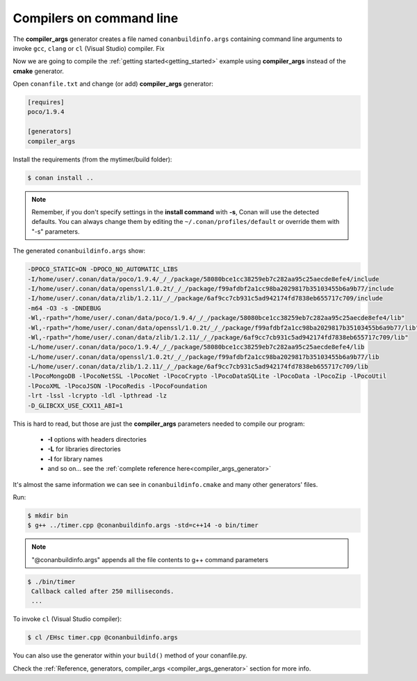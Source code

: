 .. spelling::

  mytimer


.. _gcc_integration:


Compilers on command line
=========================

The **compiler_args** generator creates a file named ``conanbuildinfo.args`` containing command
line arguments to invoke ``gcc``, ``clang`` or ``cl`` (Visual Studio) compiler. Fix

Now we are going to compile the :ref:`getting started<getting_started>` example using **compiler_args** instead of the **cmake** generator.

Open ``conanfile.txt`` and change (or add) **compiler_args** generator:


.. code-block:: text

   [requires]
   poco/1.9.4

   [generators]
   compiler_args

Install the requirements (from the mytimer/build folder):

.. code-block:: bash

   $ conan install ..


.. note::

   Remember, if you don't specify settings in the **install command** with **-s**, Conan will use the detected defaults.
   You can always change them by editing the ``~/.conan/profiles/default`` or override them with "-s" parameters.


The generated ``conanbuildinfo.args`` show:

.. code-block:: text

   -DPOCO_STATIC=ON -DPOCO_NO_AUTOMATIC_LIBS
   -I/home/user/.conan/data/poco/1.9.4/_/_/package/58080bce1cc38259eb7c282aa95c25aecde8efe4/include
   -I/home/user/.conan/data/openssl/1.0.2t/_/_/package/f99afdbf2a1cc98ba2029817b35103455b6a9b77/include
   -I/home/user/.conan/data/zlib/1.2.11/_/_/package/6af9cc7cb931c5ad942174fd7838eb655717c709/include
   -m64 -O3 -s -DNDEBUG
   -Wl,-rpath="/home/user/.conan/data/poco/1.9.4/_/_/package/58080bce1cc38259eb7c282aa95c25aecde8efe4/lib"
   -Wl,-rpath="/home/user/.conan/data/openssl/1.0.2t/_/_/package/f99afdbf2a1cc98ba2029817b35103455b6a9b77/lib"
   -Wl,-rpath="/home/user/.conan/data/zlib/1.2.11/_/_/package/6af9cc7cb931c5ad942174fd7838eb655717c709/lib"
   -L/home/user/.conan/data/poco/1.9.4/_/_/package/58080bce1cc38259eb7c282aa95c25aecde8efe4/lib
   -L/home/user/.conan/data/openssl/1.0.2t/_/_/package/f99afdbf2a1cc98ba2029817b35103455b6a9b77/lib
   -L/home/user/.conan/data/zlib/1.2.11/_/_/package/6af9cc7cb931c5ad942174fd7838eb655717c709/lib
   -lPocoMongoDB -lPocoNetSSL -lPocoNet -lPocoCrypto -lPocoDataSQLite -lPocoData -lPocoZip -lPocoUtil
   -lPocoXML -lPocoJSON -lPocoRedis -lPocoFoundation
   -lrt -lssl -lcrypto -ldl -lpthread -lz
   -D_GLIBCXX_USE_CXX11_ABI=1

This is hard to read, but those are just the **compiler_args** parameters needed to compile our program:

  - **-I** options with headers directories
  - **-L** for libraries directories
  - **-l** for library names
  - and so on... see the :ref:`complete reference here<compiler_args_generator>`

It's almost the same information we can see in ``conanbuildinfo.cmake`` and many other generators' files.

Run:

.. code-block:: bash

   $ mkdir bin
   $ g++ ../timer.cpp @conanbuildinfo.args -std=c++14 -o bin/timer


.. note::

   "@conanbuildinfo.args" appends all the file contents to g++ command parameters


.. code-block:: bash

   $ ./bin/timer
    Callback called after 250 milliseconds.
    ...


To invoke ``cl`` (Visual Studio compiler):


.. code-block:: bash

    $ cl /EHsc timer.cpp @conanbuildinfo.args

You can also use the generator within your ``build()`` method of your conanfile.py.

Check the :ref:`Reference, generators, compiler_args <compiler_args_generator>` section for more info.
